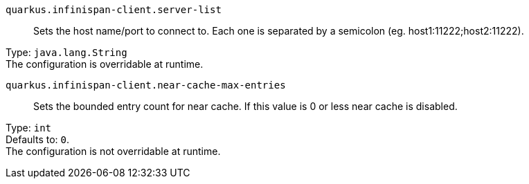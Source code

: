 
`quarkus.infinispan-client.server-list`:: Sets the host name/port to connect to. Each one is separated by a semicolon (eg. host1:11222;host2:11222).

Type: `java.lang.String` +
The configuration is overridable at runtime. 


`quarkus.infinispan-client.near-cache-max-entries`:: Sets the bounded entry count for near cache. If this value is 0 or less near cache is disabled.

Type: `int` +
Defaults to: `0`. +
The configuration is not overridable at runtime. 

